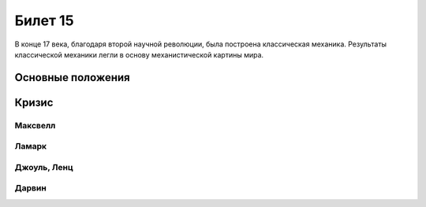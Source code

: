 ========
Билет 15
========

В конце 17 века, благодаря второй научной революции, была построена
классическая механика. Результаты классической механики легли в основу
механистической картины мира.

Основные положения
==================

Кризис
======

Максвелл
--------

Ламарк
------

Джоуль, Ленц
------------

Дарвин
------
